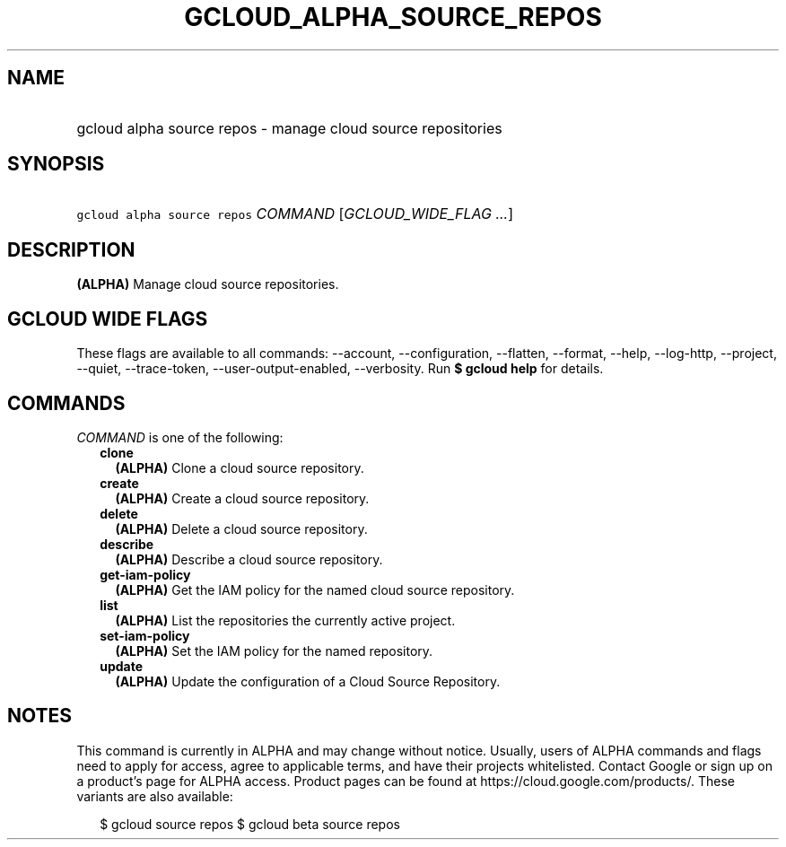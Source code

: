 
.TH "GCLOUD_ALPHA_SOURCE_REPOS" 1



.SH "NAME"
.HP
gcloud alpha source repos \- manage cloud source repositories



.SH "SYNOPSIS"
.HP
\f5gcloud alpha source repos\fR \fICOMMAND\fR [\fIGCLOUD_WIDE_FLAG\ ...\fR]



.SH "DESCRIPTION"

\fB(ALPHA)\fR Manage cloud source repositories.



.SH "GCLOUD WIDE FLAGS"

These flags are available to all commands: \-\-account, \-\-configuration,
\-\-flatten, \-\-format, \-\-help, \-\-log\-http, \-\-project, \-\-quiet,
\-\-trace\-token, \-\-user\-output\-enabled, \-\-verbosity. Run \fB$ gcloud
help\fR for details.



.SH "COMMANDS"

\f5\fICOMMAND\fR\fR is one of the following:

.RS 2m
.TP 2m
\fBclone\fR
\fB(ALPHA)\fR Clone a cloud source repository.

.TP 2m
\fBcreate\fR
\fB(ALPHA)\fR Create a cloud source repository.

.TP 2m
\fBdelete\fR
\fB(ALPHA)\fR Delete a cloud source repository.

.TP 2m
\fBdescribe\fR
\fB(ALPHA)\fR Describe a cloud source repository.

.TP 2m
\fBget\-iam\-policy\fR
\fB(ALPHA)\fR Get the IAM policy for the named cloud source repository.

.TP 2m
\fBlist\fR
\fB(ALPHA)\fR List the repositories the currently active project.

.TP 2m
\fBset\-iam\-policy\fR
\fB(ALPHA)\fR Set the IAM policy for the named repository.

.TP 2m
\fBupdate\fR
\fB(ALPHA)\fR Update the configuration of a Cloud Source Repository.


.RE
.sp

.SH "NOTES"

This command is currently in ALPHA and may change without notice. Usually, users
of ALPHA commands and flags need to apply for access, agree to applicable terms,
and have their projects whitelisted. Contact Google or sign up on a product's
page for ALPHA access. Product pages can be found at
https://cloud.google.com/products/. These variants are also available:

.RS 2m
$ gcloud source repos
$ gcloud beta source repos
.RE

